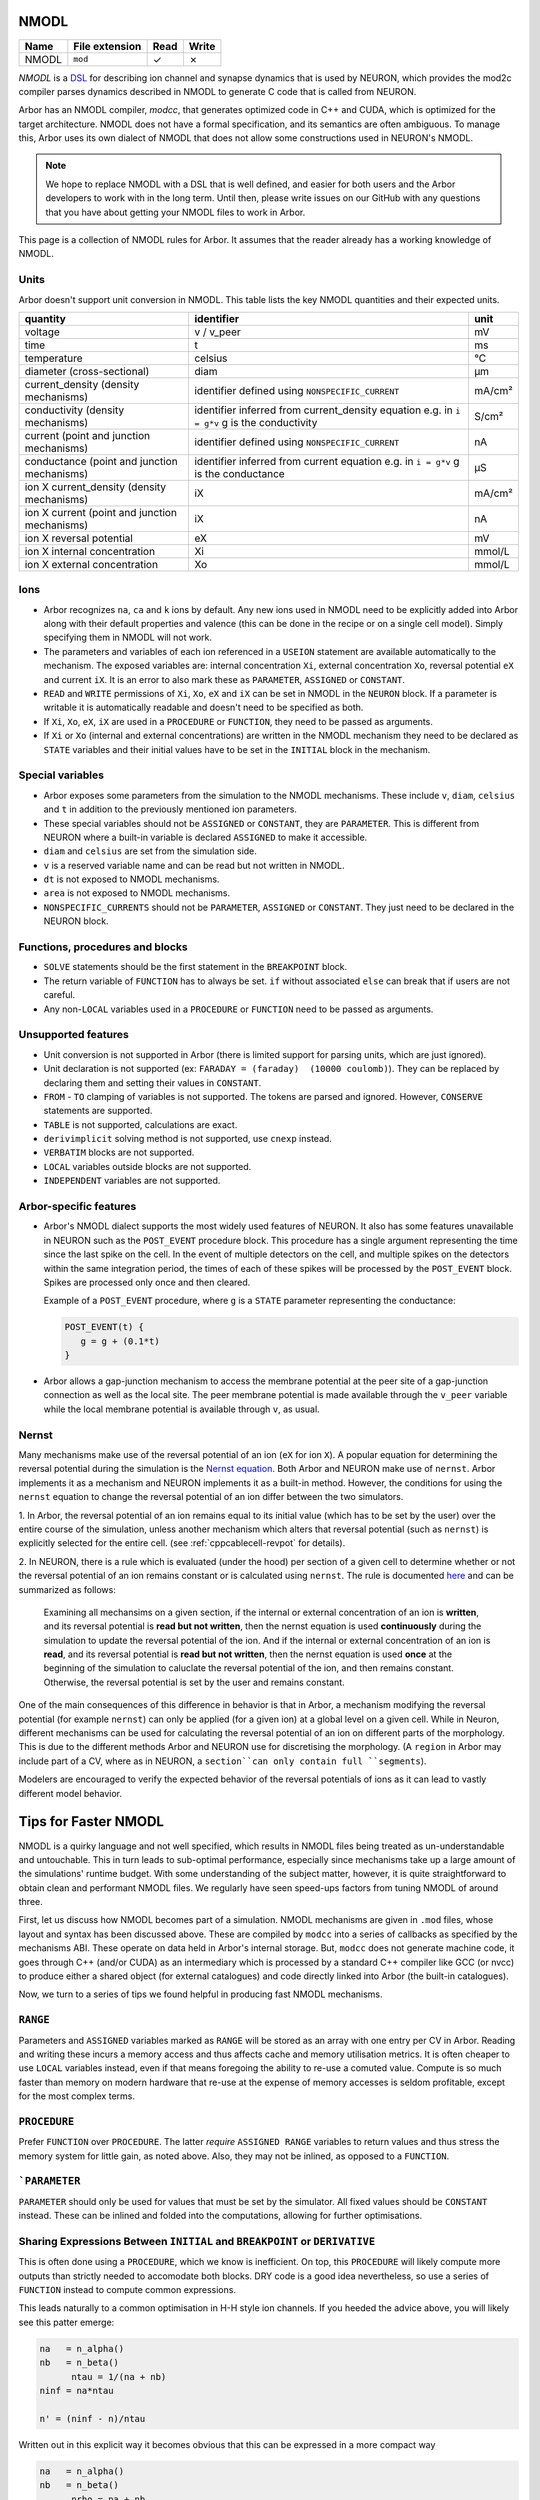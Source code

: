 .. _formatnmodl:

NMODL
=====

.. csv-table::
   :header: "Name", "File extension", "Read", "Write"

   "NMODL", "``mod``", "✓", "✗"

*NMODL* is a `DSL <https://www.neuron.yale.edu/neuron/static/py_doc/modelspec/programmatic/mechanisms/nmodl.html>`_
for describing ion channel and synapse dynamics that is used by NEURON,
which provides the mod2c compiler parses dynamics described in NMODL to
generate C code that is called from NEURON.

Arbor has an NMODL compiler, *modcc*, that generates
optimized code in C++ and CUDA, which is optimized for
the target architecture. NMODL does not have a formal specification,
and its semantics are often
ambiguous. To manage this, Arbor uses its own dialect of NMODL that
does not allow some constructions used in NEURON's NMODL.

.. note::
    We hope to replace NMODL with a DSL that is well defined, and easier
    for both users and the Arbor developers to work with in the long term.
    Until then, please write issues on our GitHub with any questions
    that you have about getting your NMODL files to work in Arbor.

This page is a collection of NMODL rules for Arbor. It assumes that the reader
already has a working knowledge of NMODL.

Units
-----

Arbor doesn't support unit conversion in NMODL. This table lists the key NMODL
quantities and their expected units.

===============================================  ===================================================  ==========
quantity                                         identifier                                           unit
===============================================  ===================================================  ==========
voltage                                          v / v_peer                                           mV
time                                             t                                                    ms
temperature                                      celsius                                              °C
diameter (cross-sectional)                       diam                                                 µm

current_density (density mechanisms)             identifier defined using ``NONSPECIFIC_CURRENT``     mA/cm²
conductivity (density mechanisms)                identifier inferred from current_density equation    S/cm²
                                                 e.g. in ``i = g*v`` g is the conductivity
current (point and junction mechanisms)          identifier defined using ``NONSPECIFIC_CURRENT``     nA
conductance (point and junction mechanisms)      identifier inferred from current equation            µS
                                                 e.g. in ``i = g*v`` g is the conductance
ion X current_density (density mechanisms)       iX                                                   mA/cm²

ion X current (point and junction mechanisms)    iX                                                   nA

ion X reversal potential                         eX                                                   mV
ion X internal concentration                     Xi                                                   mmol/L
ion X external concentration                     Xo                                                   mmol/L
===============================================  ===================================================  ==========

Ions
-----

* Arbor recognizes ``na``, ``ca`` and ``k`` ions by default. Any new ions
  used in NMODL need to be explicitly added into Arbor along with their default
  properties and valence (this can be done in the recipe or on a single cell model).
  Simply specifying them in NMODL will not work.
* The parameters and variables of each ion referenced in a ``USEION`` statement
  are available automatically to the mechanism. The exposed variables are:
  internal concentration ``Xi``, external concentration ``Xo``, reversal potential
  ``eX`` and current ``iX``. It is an error to also mark these as
  ``PARAMETER``, ``ASSIGNED`` or ``CONSTANT``.
* ``READ`` and ``WRITE`` permissions of ``Xi``, ``Xo``, ``eX`` and ``iX`` can be set
  in NMODL in the ``NEURON`` block. If a parameter is writable it is automatically
  readable and doesn't need to be specified as both.
* If ``Xi``, ``Xo``, ``eX``, ``iX`` are used in a ``PROCEDURE`` or ``FUNCTION``,
  they need to be passed as arguments.
* If ``Xi`` or ``Xo`` (internal and external concentrations) are written in the
  NMODL mechanism they need to be declared as ``STATE`` variables and their initial
  values have to be set in the ``INITIAL`` block in the mechanism.

Special variables
-----------------

* Arbor exposes some parameters from the simulation to the NMODL mechanisms.
  These include ``v``, ``diam``, ``celsius`` and ``t`` in addition to the previously
  mentioned ion parameters.
* These special variables should not be ``ASSIGNED`` or ``CONSTANT``, they are
  ``PARAMETER``. This is different from NEURON where a built-in variable is
  declared ``ASSIGNED`` to make it accessible.
* ``diam`` and ``celsius`` are set from the simulation side.
* ``v`` is a reserved variable name and can be read but not written in NMODL.
* ``dt`` is not exposed to NMODL mechanisms.
* ``area`` is not exposed to NMODL mechanisms.
* ``NONSPECIFIC_CURRENTS`` should not be ``PARAMETER``, ``ASSIGNED`` or ``CONSTANT``.
  They just need to be declared in the NEURON block.

Functions, procedures and blocks
--------------------------------

* ``SOLVE`` statements should be the first statement in the ``BREAKPOINT`` block.
* The return variable of ``FUNCTION`` has to always be set. ``if`` without associated
  ``else`` can break that if users are not careful.
* Any non-``LOCAL`` variables used in a ``PROCEDURE`` or ``FUNCTION`` need to be passed
  as arguments.

Unsupported features
--------------------

* Unit conversion is not supported in Arbor (there is limited support for parsing
  units, which are just ignored).
* Unit declaration is not supported (ex: ``FARADAY = (faraday)  (10000 coulomb)``).
  They can be replaced by declaring them and setting their values in ``CONSTANT``.
* ``FROM`` - ``TO`` clamping of variables is not supported. The tokens are parsed and ignored.
  However, ``CONSERVE`` statements are supported.
* ``TABLE`` is not supported, calculations are exact.
* ``derivimplicit`` solving method is not supported, use ``cnexp`` instead.
* ``VERBATIM`` blocks are not supported.
* ``LOCAL`` variables outside blocks are not supported.
* ``INDEPENDENT`` variables are not supported.

Arbor-specific features
-----------------------

* Arbor's NMODL dialect supports the most widely used features of NEURON. It also
  has some features unavailable in NEURON such as the ``POST_EVENT`` procedure block.
  This procedure has a single argument representing the time since the last spike on
  the cell. In the event of multiple detectors on the cell, and multiple spikes on the
  detectors within the same integration period, the times of each of these spikes will
  be processed by the ``POST_EVENT`` block. Spikes are processed only once and then
  cleared.

  Example of a ``POST_EVENT`` procedure, where ``g`` is a ``STATE`` parameter representing
  the conductance:

  .. code::

    POST_EVENT(t) {
       g = g + (0.1*t)
    }

* Arbor allows a gap-junction mechanism to access the membrane potential at the peer site
  of a gap-junction connection as well as the local site. The peer membrane potential is
  made available through the ``v_peer`` variable while the local membrane potential
  is available through ``v``, as usual.

Nernst
------
Many mechanisms make use of the reversal potential of an ion (``eX`` for ion ``X``).
A popular equation for determining the reversal potential during the simulation is
the `Nernst equation <https://en.wikipedia.org/wiki/Nernst_equation>`_.
Both Arbor and NEURON make use of ``nernst``. Arbor implements it as a mechanism and
NEURON implements it as a built-in method. However, the conditions for using the
``nernst`` equation to change the reversal potential of an ion differ between the
two simulators.

1. In Arbor, the reversal potential of an ion remains equal to its initial value (which
has to be set by the user) over the entire course of the simulation, unless another
mechanism which alters that reversal potential (such as ``nernst``) is explicitly selected
for the entire cell. (see :ref:`cppcablecell-revpot` for details).

.. NOTE:
  This means that a user cannot indicate to use ``nernst`` to calculate the reversal
  potential on some regions of the cell, while other regions of the cell have a constant
  reversal potential. It's either applied on the entire cell or not at all. This differs
  from NEURON's policy.

2. In NEURON, there is a rule which is evaluated (under the hood) per section of a given
cell to determine whether or not the reversal potential of an ion remains constant or is
calculated using ``nernst``. The rule is documented
`here <https://neuron.yale.edu/neuron/static/new_doc/modelspec/programmatic/ions.html>`_
and can be summarized as follows:

  Examining all mechansims on a given section, if the internal or external concentration of
  an ion is **written**, and its reversal potential is **read but not written**, then the
  nernst equation is used **continuously** during the simulation to update the reversal
  potential of the ion.
  And if the internal or external concentration of an ion is **read**, and its reversal
  potential is **read but not written**, then the nernst equation is used **once** at the
  beginning of the simulation to caluclate the reversal potential of the ion, and then
  remains constant.
  Otherwise, the reversal potential is set by the user and remains constant.

One of the main consequences of this difference in behavior is that in Arbor, a mechanism
modifying the reversal potential (for example ``nernst``) can only be applied (for a given ion)
at a global level on a given cell. While in Neuron, different mechanisms can be used for
calculating the reversal potential of an ion on different parts of the morphology.
This is due to the different methods Arbor and NEURON use for discretising the morphology.
(A ``region`` in Arbor may include part of a CV, where as in NEURON, a ``section``can only
contain full ``segments``).

Modelers are encouraged to verify the expected behavior of the reversal potentials of ions
as it can lead to vastly different model behavior.

Tips for Faster NMODL
======================

NMODL is a quirky language and not well specified, which results in NMODL files
being treated as un-understandable and untouchable. This in turn leads to
sub-optimal performance, especially since mechanisms take up a large amount of
the simulations' runtime budget. With some understanding of the subject matter,
however, it is quite straightforward to obtain clean and performant NMODL files.
We regularly have seen speed-ups factors from tuning NMODL of around three.

First, let us discuss how NMODL becomes part of a simulation. NMODL mechanisms
are given in ``.mod`` files, whose layout and syntax has been discussed above.
These are compiled by ``modcc`` into a series of callbacks as specified by the
mechanisms ABI. These operate on data held in Arbor's internal storage. But,
``modcc`` does not generate machine code, it goes through C++ (and/or CUDA) as
an intermediary which is processed by a standard C++ compiler like GCC (or nvcc)
to produce either a shared object (for external catalogues) and code directly
linked into Arbor (the built-in catalogues).

Now, we turn to a series of tips we found helpful in producing fast NMODL
mechanisms.

``RANGE``
---------

Parameters and ``ASSIGNED`` variables marked as ``RANGE`` will be stored as an
array with one entry per CV in Arbor. Reading and writing these incurs a memory
access and thus affects cache and memory utilisation metrics. It is often
cheaper to use ``LOCAL`` variables instead, even if that means foregoing the
ability to re-use a comuted value. Compute is so much faster than memory on
modern hardware that re-use at the expense of memory accesses is seldom
profitable, except for the most complex terms.

``PROCEDURE``
-------------

Prefer ``FUNCTION`` over ``PROCEDURE``. The latter *require* ``ASSIGNED RANGE``
variables to return values and thus stress the memory system for little gain, as
noted above. Also, they may not be inlined, as opposed to a ``FUNCTION``.

```PARAMETER``
--------------

``PARAMETER`` should only be used for values that must be set by the simulator.
All fixed values should be ``CONSTANT`` instead. These can be inlined and folded
into the computations, allowing for further optimisations.

Sharing Expressions Between ``INITIAL`` and ``BREAKPOINT`` or ``DERIVATIVE``
----------------------------------------------------------------------------

This is often done using a ``PROCEDURE``, which we know is inefficient. On top,
this ``PROCEDURE`` will likely compute more outputs than strictly needed to
accomodate both blocks. DRY code is a good idea nevertheless, so use a series of
``FUNCTION`` instead to compute common expressions.

This leads naturally to a common optimisation in H-H style ion channels. If you
heeded the advice above, you will likely see this patter emerge:

.. code::

   na   = n_alpha()
   nb   = n_beta()
	 ntau = 1/(na + nb)
   ninf = na*ntau

   n' = (ninf - n)/ntau

Written out in this explicit way it becomes obvious that this can be expressed
in a more compact way

.. code::

   na   = n_alpha()
   nb   = n_beta()
	 nrho = na + nb

   n' = (na - n)*nrho

The latter code is much faster and neither ``modcc`` nor the external C++ might
pick it up as an optimisations, largely due to floating point accuracy
requirements. This is less easy to see when partially hidden in a ``PROCEDURE``.

The Conductance Trick
---------------------

``modcc``, Arbor's NMODL compiler, applies symbolic differentiation to the
current expression to find the conductance as ``g = d U/d I`` which are then
used to compute the voltage update. ``g`` is thus computed multiple times every
timestep and if the corresponding expression is inefficient, it will cost more
time than needed. The differentiation implementation is less than smart and will
not optimise the resulting code. This is an internal detail of Arbor, but it can
help to produce well performing code. Here is an example

.. code::

  : BAD, will compute m^4 * h every step
  i = m^4 * h * (v - e)

  : GOOD, will just use a constant value of g
  LOCAL g
  g = m^4 * h
  i = g * (v - e)

Note that we do not lose accuracy here, since Arbor does not support
higher-order ODEs and thus will treat ``g(v)`` as if ``v`` is a constant across
a single timestep.


Small Tips and Micro-Optimisations
----------------------------------

- Divisions cost a bit more than multiplications and additions.
- ``m * m`` is more efficient than ``m^2``. This holds for higher powers as well
  and if you want to squeeze out the utmost of performance use
  exponentiation-by-squaring. (Although GCC does this for you. Most of the
  time.)
